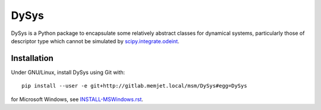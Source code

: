 DySys
=====

DySys is a Python package to encapsulate some relatively abstract
classes for dynamical systems, particularly those of descriptor type
which cannot be simulated by `scipy.integrate.odeint
<https://docs.scipy.org/doc/scipy-0.18.1/reference/generated/scipy.integrate.odeint.html>`_.

Installation
------------

Under GNU/Linux, install DySys using Git with::

  pip install --user -e git+http://gitlab.memjet.local/msm/DySys#egg=DySys

for Microsoft Windows, see `INSTALL-MSWindows.rst
<./INSTALL-MSWindows.rst>`_.

